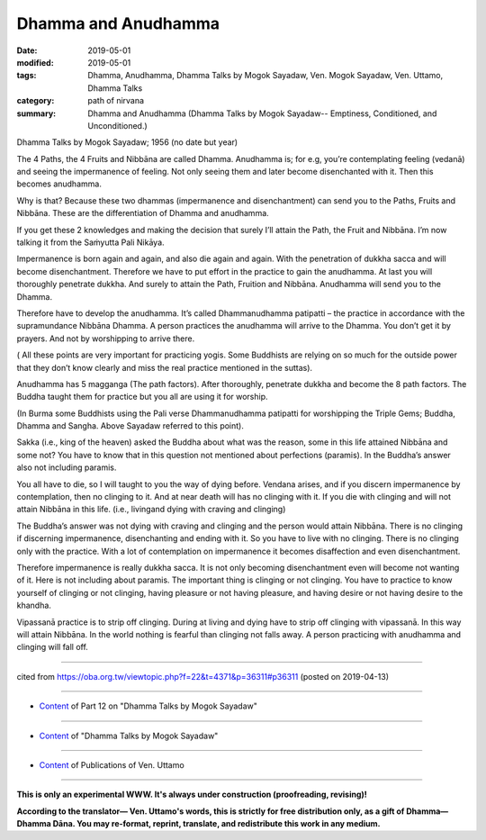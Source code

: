 ==========================================
Dhamma and Anudhamma
==========================================

:date: 2019-05-01
:modified: 2019-05-01
:tags: Dhamma, Anudhamma, Dhamma Talks by Mogok Sayadaw, Ven. Mogok Sayadaw, Ven. Uttamo, Dhamma Talks
:category: path of nirvana
:summary: Dhamma and Anudhamma (Dhamma Talks by Mogok Sayadaw-- Emptiness, Conditioned, and Unconditioned.)

Dhamma Talks by Mogok Sayadaw; 1956 (no date but year)

The 4 Paths, the 4 Fruits and Nibbāna are called Dhamma. Anudhamma is; for e.g, you’re contemplating feeling (vedanā) and seeing the impermanence of feeling. Not only seeing them and later become disenchanted with it. Then this becomes anudhamma. 

Why is that? Because these two dhammas (impermanence and disenchantment) can send you to the Paths, Fruits and Nibbāna. These are the differentiation of Dhamma and anudhamma.

If you get these 2 knowledges and making the decision that surely I’ll attain the Path, the Fruit and Nibbāna. I’m now talking it from the Saṁyutta Pali Nikāya.

Impermanence is born again and again, and also die again and again. With the penetration of dukkha sacca and will become disenchantment. Therefore we have to put effort in the practice to gain the anudhamma. At last you will thoroughly penetrate dukkha. And surely to attain the Path, Fruition and Nibbāna. Anudhamma will send you to the Dhamma. 

Therefore have to develop the anudhamma. It’s called Dhammanudhamma patipatti – the practice in accordance with the supramundance Nibbāna Dhamma. A person practices the anudhamma will arrive to the Dhamma. You don’t get it by prayers. And not by worshipping to arrive there. 

( All these points are very important for practicing yogis. Some Buddhists are relying on so much for the outside power that they don’t know clearly and miss the real practice mentioned in the suttas). 

Anudhamma has 5 magganga (The path factors). After thoroughly, penetrate dukkha and become the 8 path factors. The Buddha taught them for practice but you all are using it for worship. 

(In Burma some Buddhists using the Pali verse Dhammanudhamma patipatti for worshipping the Triple Gems; Buddha, Dhamma and Sangha. Above Sayadaw referred to this point). 

Sakka (i.e., king of the heaven) asked the Buddha about what was the reason, some in this life attained Nibbāna and some not? You have to know that in this question not mentioned about perfections (paramis). In the Buddha’s answer also not including paramis.

You all have to die, so I will taught to you the way of dying before. Vendana arises, and if you discern impermanence by contemplation, then no clinging to it. And at near death will has no clinging with it. If you die with clinging and will not attain Nibbāna in this life. (i.e., livingand dying with craving and clinging) 

The Buddha’s answer was not dying with craving and clinging and the person would attain Nibbāna. There is no clinging if discerning impermanence, disenchanting and ending with it. So you have to live with no clinging. There is no clinging only with the practice. With a lot of contemplation on impermanence it becomes disaffection and even disenchantment. 

Therefore impermanence is really dukkha sacca. It is not only becoming disenchantment even will become not wanting of it. Here is not including about paramis. The important thing is clinging or not clinging. You have to practice to know yourself of clinging or not clinging, having pleasure or not having pleasure, and having desire or not having desire to the khandha. 

Vipassanā practice is to strip off clinging. During at living and dying have to strip off clinging with vipassanā. In this way will attain Nibbāna. In the world nothing is fearful than clinging not falls away. A person practicing with anudhamma and clinging will fall off.

------

cited from https://oba.org.tw/viewtopic.php?f=22&t=4371&p=36311#p36311 (posted on 2019-04-13)

------

- `Content <{filename}pt12-content-of-part12%zh.rst>`__ of Part 12 on "Dhamma Talks by Mogok Sayadaw"

------

- `Content <{filename}content-of-dhamma-talks-by-mogok-sayadaw%zh.rst>`__ of "Dhamma Talks by Mogok Sayadaw"

------

- `Content <{filename}../publication-of-ven-uttamo%zh.rst>`__ of Publications of Ven. Uttamo

------

**This is only an experimental WWW. It's always under construction (proofreading, revising)!**

**According to the translator— Ven. Uttamo's words, this is strictly for free distribution only, as a gift of Dhamma—Dhamma Dāna. You may re-format, reprint, translate, and redistribute this work in any medium.**

..
  2019-04-30  create rst; post on 05-01